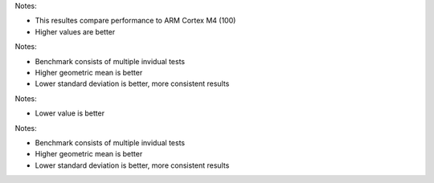 .. csv-table:: Relative tests results: [%]
  :file: relative_results.csv
  :header-rows: 1
  :stub-columns: 1

Notes:

* This resultes compare performance to ARM Cortex M4 (100)
* Higher values are better

.. csv-table:: Benchmark statistics:
  :file: relative_results_statistics.csv
  :header-rows: 1
  :stub-columns: 1

Notes:

* Benchmark consists of multiple invidual tests
* Higher geometric mean is better
* Lower standard deviation is better, more consistent results

.. csv-table:: Absolute tests results: [ms]
  :file: absolute_results.csv
  :header-rows: 1
  :stub-columns: 1

Notes:

* Lower value is better

.. csv-table:: Benchmark statistics: 
  :file: absolute_results_statistics.csv
  :header-rows: 1
  :stub-columns: 1

Notes:

* Benchmark consists of multiple invidual tests
* Higher geometric mean is better
* Lower standard deviation is better, more consistent results
